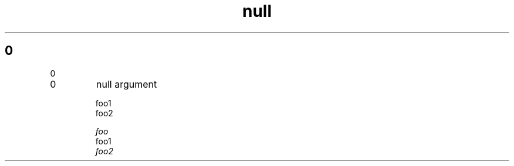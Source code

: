 .TH null 1
.\" This unit test may trigger errors when string is tested instead of
.\" testing if it is defined, with a non-null length
.SH 0

0

.IP 0
null argument

.nf
foo1
.fi
\fP
foo2

.I foo
.nf
foo1
.fi
\fP
foo2
